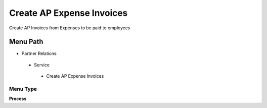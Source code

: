 
.. _functional-guide/menu/createapexpenseinvoices:

==========================
Create AP Expense Invoices
==========================

Create AP Invoices from Expenses to be paid to employees

Menu Path
=========


* Partner Relations

 * Service

  * Create AP Expense Invoices

Menu Type
---------
\ **Process**\ 


.. seealso::
    :ref:`functional-guideprocess-s_expenseapinvoice`
